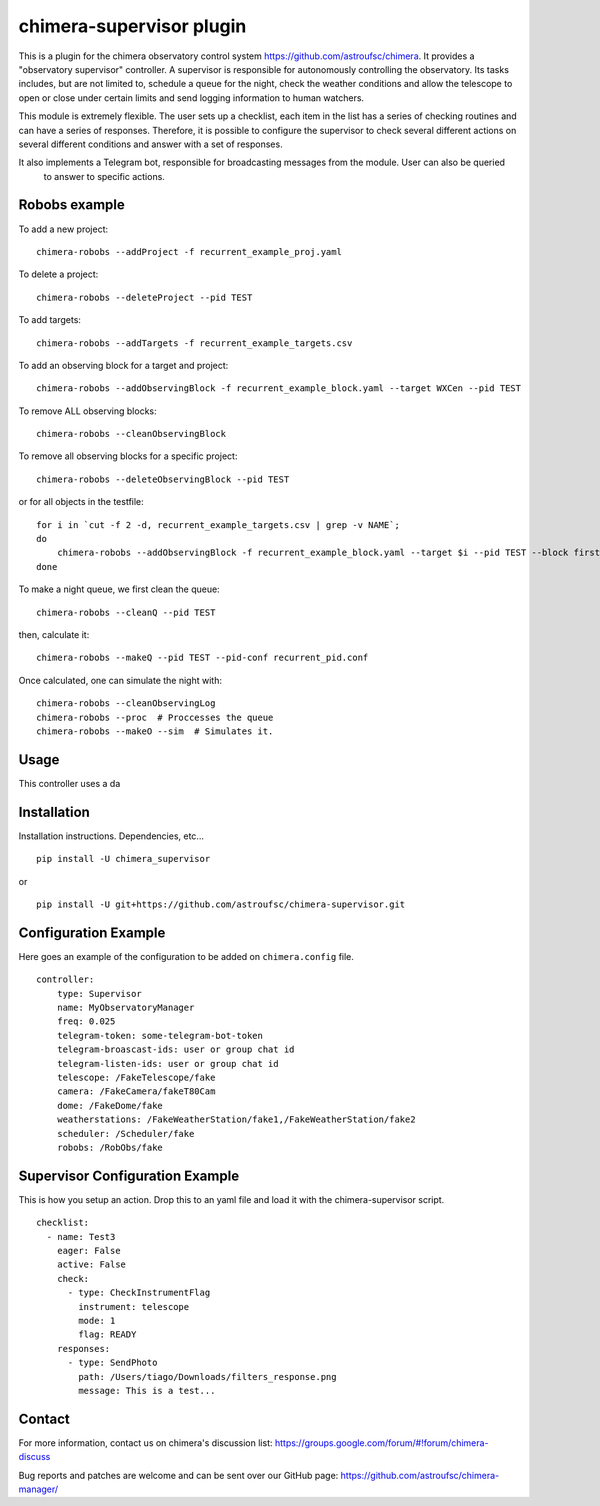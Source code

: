 chimera-supervisor plugin
=========================

This is a plugin for the chimera observatory control system https://github.com/astroufsc/chimera. It provides a
"observatory supervisor" controller. A supervisor is responsible for autonomously controlling the observatory. Its tasks
includes, but are not limited to, schedule a queue for the night, check the weather conditions and allow the telescope
to open or close under certain limits and send logging information to human watchers.

This module is extremely flexible. The user sets up a checklist, each item in the list has a series of checking
routines and can have a series of responses. Therefore, it is possible to configure the supervisor to check several
different actions on several different conditions and answer with a set of responses.

It also implements a Telegram bot, responsible for broadcasting messages from the module. User can also be queried
 to answer to specific actions.

Robobs example
--------------

To add a new project::

    chimera-robobs --addProject -f recurrent_example_proj.yaml


To delete a project::

    chimera-robobs --deleteProject --pid TEST

To add targets::

    chimera-robobs --addTargets -f recurrent_example_targets.csv

To add an observing block for a target and project::

    chimera-robobs --addObservingBlock -f recurrent_example_block.yaml --target WXCen --pid TEST

To remove ALL observing blocks::

    chimera-robobs --cleanObservingBlock

To remove all observing blocks for a specific project::

    chimera-robobs --deleteObservingBlock --pid TEST


or for all objects in the testfile::

    for i in `cut -f 2 -d, recurrent_example_targets.csv | grep -v NAME`;
    do
        chimera-robobs --addObservingBlock -f recurrent_example_block.yaml --target $i --pid TEST --block first_block
    done

To make a night queue, we first clean the queue::

    chimera-robobs --cleanQ --pid TEST

then, calculate it::

    chimera-robobs --makeQ --pid TEST --pid-conf recurrent_pid.conf

Once calculated, one can simulate the night with::

    chimera-robobs --cleanObservingLog
    chimera-robobs --proc  # Proccesses the queue
    chimera-robobs --makeO --sim  # Simulates it.

Usage
-----

This controller uses a da

Installation
------------

Installation instructions. Dependencies, etc...

::

   pip install -U chimera_supervisor

or

::

    pip install -U git+https://github.com/astroufsc/chimera-supervisor.git


Configuration Example
---------------------

Here goes an example of the configuration to be added on ``chimera.config`` file.

::

    controller:
        type: Supervisor
        name: MyObservatoryManager
        freq: 0.025
        telegram-token: some-telegram-bot-token
        telegram-broascast-ids: user or group chat id
        telegram-listen-ids: user or group chat id
        telescope: /FakeTelescope/fake
        camera: /FakeCamera/fakeT80Cam
        dome: /FakeDome/fake
        weatherstations: /FakeWeatherStation/fake1,/FakeWeatherStation/fake2
        scheduler: /Scheduler/fake
        robobs: /RobObs/fake


Supervisor Configuration Example
--------------------------------

This is how you setup an action. Drop this to an yaml file and load it with the chimera-supervisor script.

::

    checklist:
      - name: Test3
        eager: False
        active: False
        check:
          - type: CheckInstrumentFlag
            instrument: telescope
            mode: 1
            flag: READY
        responses:
          - type: SendPhoto
            path: /Users/tiago/Downloads/filters_response.png
            message: This is a test...


Contact
-------

For more information, contact us on chimera's discussion list:
https://groups.google.com/forum/#!forum/chimera-discuss

Bug reports and patches are welcome and can be sent over our GitHub page:
https://github.com/astroufsc/chimera-manager/
